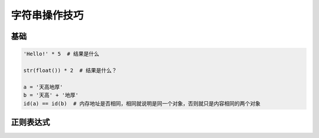 字符串操作技巧
==============

基础
----
.. code-block:: python

    'Hello!' * 5  # 结果是什么

    str(float()) * 2  # 结果是什么？

    a = '天高地厚'
    b = '天高' + '地厚'
    id(a) == id(b)  # 内存地址是否相同，相同就说明是同一个对象，否则就只是内容相同的两个对象


正则表达式
----------
